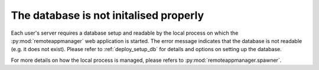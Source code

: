 The database is not initalised properly
^^^^^^^^^^^^^^^^^^^^^^^^^^^^^^^^^^^^^^^

Each user's server requires a database setup and readable by the local process on which the :py:mod:`remoteappmanager` web application is started.  The error message indicates that the database is not readable (e.g. it does not exist).  Please refer to :ref:`deploy_setup_db` for details and options on setting up the database.

For more details on how the local process is managed, please refers to :py:mod:`remoteappmanager.spawner`.
